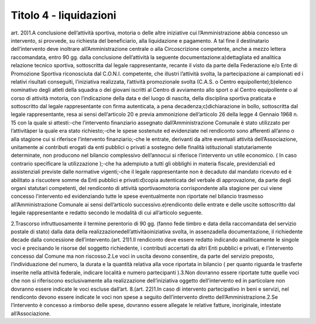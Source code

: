 =========================
Titolo 4 - liquidazioni
=========================

art. 20)1.A  conclusione  dell’attività  sportiva,  motoria  o  delle  altre  iniziative  cui l’Amministrazione  abbia  concesso  un  intervento,  si  provvede,  su  richiesta  del beneficiario, alla  liquidazione e  pagamento. A tal fine il destinatario dell’intervento deve inoltrare all’Amministrazione centrale o alla Circoscrizione competente, anche a mezzo lettera  raccomandata, entro 90 gg.  dalla  conclusione dell’attività la seguente documentazione:a)dettagliata  ed  analitica  relazione  tecnico  sportiva,  sottoscritta  dal  legale rappresentante,  recante  il  visto  da  parte  della  Federazione  e/o  Ente  di  Promozione Sportiva  riconosciuta  dal  C.O.N.I.  competente,  che  illustri  l’attività  svolta,  la partecipazione  ai  campionati  ed  i  relativi  risultati  conseguiti,  l’iniziativa  realizzata, l’attività promozionale svolta (C.A.S. o Centro equipollente);b)elenco nominativo degli atleti della squadra o dei giovani iscritti al Centro di avviamento  allo  sport  o  al  Centro  equipollente  o  al  corso  di  attività  motoria,  con l’indicazione  della  data  e  del  luogo  di  nascita,  della  disciplina  sportiva  praticata  e sottoscritto dal legale rappresentante con firma autenticata, a pena decadenza;c)dichiarazione  in  bollo,  sottoscritta  dal  legale  rappresentante,  resa  ai  sensi dell’articolo 20 e previa ammonizione dell’articolo 26 della legge 4 Gennaio 1968 n. 15 con la quale si attesti:-che  l’intervento  finanziario  assegnato  dall’Amministrazione  Comunale  è stato utilizzato per l’attivitàper la quale era stato richiesto;-che le spese sostenute ed evidenziate nel rendiconto sono afferenti all’anno o alla stagione cui si riferisce l’intervento finanziario;-che   le   entrate,   derivanti   da   altre   eventuali   attività dell’Associazione, unitamente  ai  contributi  erogati  da  enti  pubblici  o  privati  a  sostegno  delle  finalità istituzionali   statutariamente   determinate,   non   producono   nel   bilancio   complessivo dell’annocui  si riferisce  l’intervento un utile  economico.  (  In  caso  contrario specificare la utilizzazione );-che  ha  adempiuto  a  tutti  gli  obblighi  in  materia  fiscale,  previdenziali  ed assistenziali previste dalle normative vigenti;-che  il  legale  rappresentante  non  è  decaduto  dal  mandato  ricevuto  ed  è abilitato a riscuotere somme da Enti pubblici e privati:d)copia autenticata del verbale di approvazione, da parte degli organi statutari competenti, del rendiconto di  attività sportivaomotoria corrispondente  alla stagione  per  cui  viene  concesso  l’intervento  ed  evidenziando  tutte  le  spese eventualmente non riportate nel bilancio trasmesso all’Amministrazione Comunale ai sensi dell’articolo successivo.e)rendiconto delle entrate e delle uscite sottoscritto dal legale rappresentante e redatto secondo le modalità di cui all’articolo seguente.

2.Trascorso  infruttuosamente  il  termine  perentorio  di  90  gg.  (fanno  fede timbro  e  data della  raccomandata  del  servizio  postale  di  stato)  dalla  data  della realizzazionedell’attivitàoiniziativa svolta, in assenzadella documentazione, il richiedente decade dalla concessione dell’intervento.(art. 21)1.Il rendiconto deve essere redatto indicando analiticamente le singole voci e  precisando  le  risorse  del  soggetto  richiedente,  i  contributi  accertati  da  altri  Enti pubblici e privati, e l’intervento concesso dal Comune ma non riscosso.2.Le  voci  in  uscita  devono  consentire,  da  parte  del  servizio  preposto, l’individuazione  del  numero,    la  durata  e  la  quantità  relativa  alla  voce  riportata  in bilancio  (  per  quanto  riguarda  le  trasferte  inserite  nella  attività  federale,  indicare località e numero partecipanti ).3.Non  dovranno  essere  riportate  tutte  quelle  voci  che  non  si  riferiscono esclusivamente    alla  realizzazione  dell’iniziativa  oggetto  dell’intervento  ed  in particolare non dovranno essere indicate le voci escluse dall’art. 8.(art. 22)1.In  caso    di  intervento    partecipativo  in    beni  e  servizi,  nel  rendiconto devono  essere  indicate  le  voci  non  spese  a  seguito  dell’intervento  diretto dell’Amministrazione.2.Se  l’intervento  è  concesso  a  rimborso  delle  spese,  dovranno  essere allegate le relative fatture, inoriginale, intestate all’Associazione.
